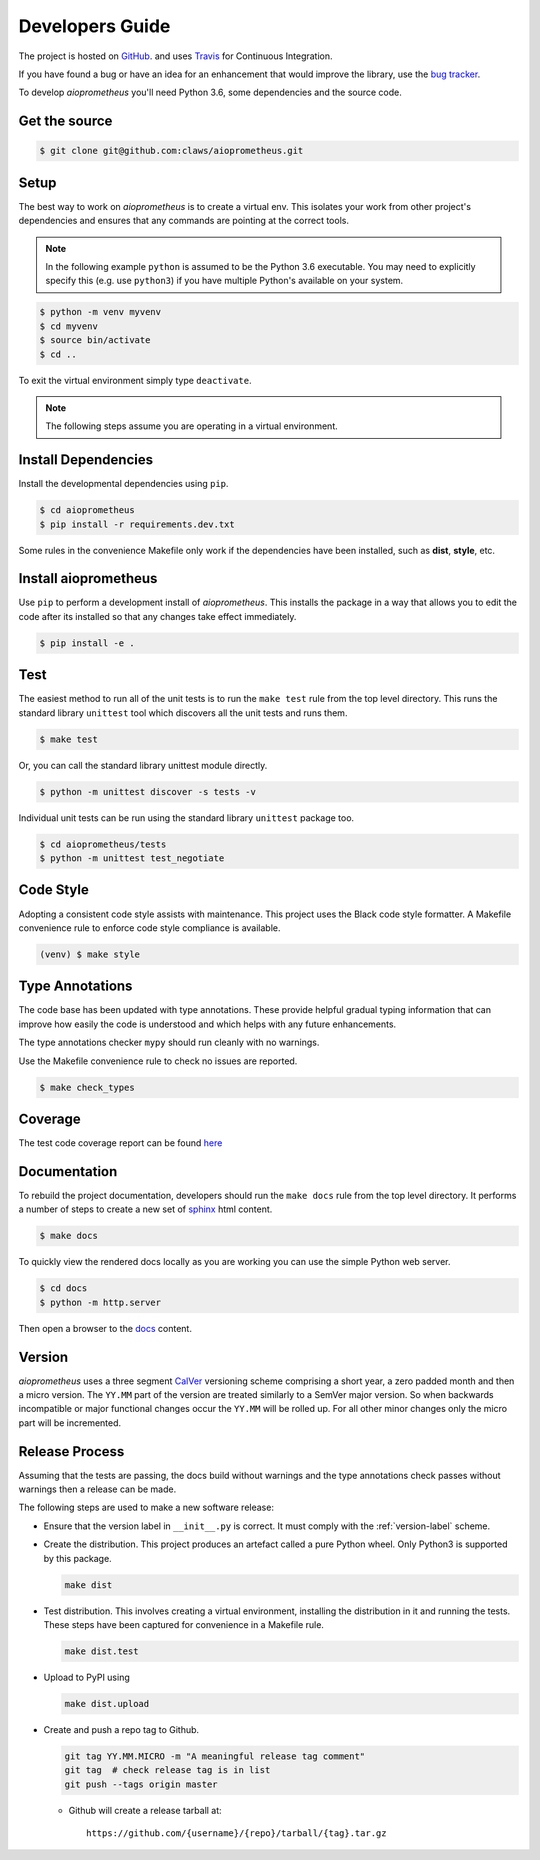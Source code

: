 Developers Guide
================

The project is hosted on `GitHub <https://github.com/claws/aioprometheus>`_.
and uses `Travis <https://travis-ci.org/claws/aioprometheus>`_ for
Continuous Integration.

If you have found a bug or have an idea for an enhancement that would
improve the library, use the
`bug tracker <https://github.com/claws/aioprometheus/issues>`_.

To develop `aioprometheus` you'll need Python 3.6, some dependencies and
the source code.


Get the source
--------------

.. code-block:: console

    $ git clone git@github.com:claws/aioprometheus.git


Setup
-----

The best way to work on `aioprometheus` is to create a virtual env. This
isolates your work from other project's dependencies and ensures that any
commands are pointing at the correct tools.

.. note::

    In the following example ``python`` is assumed to be the Python 3.6
    executable. You may need to explicitly specify this (e.g. use ``python3``)
    if you have multiple Python's available on your system.

.. code-block:: console

    $ python -m venv myvenv
    $ cd myvenv
    $ source bin/activate
    $ cd ..

To exit the virtual environment simply type ``deactivate``.

.. note::

    The following steps assume you are operating in a virtual environment.


Install Dependencies
--------------------

Install the developmental dependencies using ``pip``.

.. code-block:: console

    $ cd aioprometheus
    $ pip install -r requirements.dev.txt

Some rules in the convenience Makefile only work if the dependencies have been
installed, such as **dist**, **style**, etc.


Install aioprometheus
---------------------

Use ``pip`` to perform a development install of `aioprometheus`. This installs
the package in a way that allows you to edit the code after its installed so
that any changes take effect immediately.

.. code-block:: console

    $ pip install -e .


Test
----

The easiest method to run all of the unit tests is to run the ``make test``
rule from the top level directory. This runs the standard library
``unittest`` tool which discovers all the unit tests and runs them.

.. code-block:: console

    $ make test

Or, you can call the standard library unittest module directly.

.. code-block:: console

    $ python -m unittest discover -s tests -v

Individual unit tests can be run using the standard library ``unittest``
package too.

.. code-block:: console

    $ cd aioprometheus/tests
    $ python -m unittest test_negotiate


Code Style
----------

Adopting a consistent code style assists with maintenance. This project uses
the Black code style formatter. A Makefile convenience rule to enforce code
style compliance is available.

.. code-block:: console

    (venv) $ make style


Type Annotations
----------------

The code base has been updated with type annotations. These provide helpful
gradual typing information that can improve how easily the code is understood
and which helps with any future enhancements.

The type annotations checker ``mypy`` should run cleanly with no warnings.

Use the Makefile convenience rule to check no issues are reported.

.. code-block:: console

    $ make check_types


Coverage
--------

The test code coverage report can be found `here <../coverage/coverage.html>`_


Documentation
-------------

To rebuild the project documentation, developers should run the ``make docs``
rule from the top level directory. It performs a number of steps to create
a new set of `sphinx <http://sphinx-doc.org/>`_ html content.

.. code-block:: console

    $ make docs

To quickly view the rendered docs locally as you are working you can use the
simple Python web server.

.. code-block:: console

    $ cd docs
    $ python -m http.server

Then open a browser to the `docs <http://localhost:8000/_build/html/index.html>`_
content.


.. _version-label:

Version
-------

`aioprometheus` uses a three segment `CalVer <http://calver.org/>`_ versioning
scheme comprising a short year, a zero padded month and then a micro version.
The ``YY.MM`` part of the version are treated similarly to a SemVer major
version. So when backwards incompatible or major functional changes occur the
``YY.MM`` will be rolled up. For all other minor changes only the micro part
will be incremented.


Release Process
---------------

Assuming that the tests are passing, the docs build without warnings and the
type annotations check passes without warnings then a release can be made.

The following steps are used to make a new software release:

- Ensure that the version label in ``__init__.py`` is correct. It must comply
  with the :ref:`version-label` scheme.

- Create the distribution. This project produces an artefact called a pure
  Python wheel. Only Python3 is supported by this package.

  .. code-block:: console

      make dist

- Test distribution. This involves creating a virtual environment, installing
  the distribution in it and running the tests. These steps have been captured
  for convenience in a Makefile rule.

  .. code-block:: console

      make dist.test

- Upload to PyPI using

  .. code-block:: console

      make dist.upload

- Create and push a repo tag to Github.

  .. code-block:: console

      git tag YY.MM.MICRO -m "A meaningful release tag comment"
      git tag  # check release tag is in list
      git push --tags origin master

  - Github will create a release tarball at:

    ::

        https://github.com/{username}/{repo}/tarball/{tag}.tar.gz
